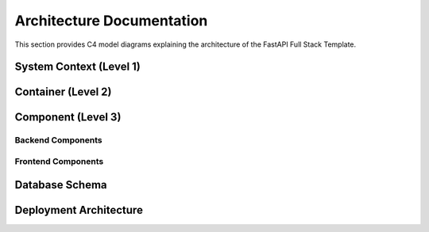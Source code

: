 Architecture Documentation
=======================

This section provides C4 model diagrams explaining the architecture of the FastAPI Full Stack Template.

System Context (Level 1)
----------------------

.. uml::

    @startuml C4_Context
    !include https://raw.githubusercontent.com/plantuml-stdlib/C4-PlantUML/master/C4_Context.puml

    LAYOUT_WITH_LEGEND()

    Person(user, "User", "A user of the application")
    Person(admin, "Administrator", "System administrator")

    System(app, "FastAPI Full Stack Application", "Web application providing user management and data handling capabilities")

    System_Ext(email_system, "Email System", "External email service for notifications")
    System_Ext(auth_provider, "Authentication Provider", "External authentication service")

    Rel(user, app, "Uses", "HTTPS")
    Rel(admin, app, "Manages", "HTTPS")
    Rel(app, email_system, "Sends emails", "SMTP")
    Rel(app, auth_provider, "Authenticates users", "OAuth2")

    @enduml

Container (Level 2)
-----------------

.. uml::

    @startuml C4_Container
    !include https://raw.githubusercontent.com/plantuml-stdlib/C4-PlantUML/master/C4_Container.puml

    LAYOUT_WITH_LEGEND()

    Person(user, "User", "A user of the application")
    Person(admin, "Administrator", "System administrator")

    System_Boundary(app, "FastAPI Full Stack Application") {
        Container(web_app, "Frontend Application", "React, TypeScript", "Provides web interface")
        Container(api, "Backend API", "FastAPI, Python", "Handles business logic and data access")
        ContainerDb(db, "Database", "PostgreSQL", "Stores user and application data")
        Container(cache, "Cache", "Redis", "Caches frequently accessed data")
    }

    System_Ext(email_system, "Email System", "External email service")
    System_Ext(auth_provider, "Authentication Provider", "External auth service")

    Rel(user, web_app, "Uses", "HTTPS")
    Rel(admin, web_app, "Manages", "HTTPS")
    Rel(web_app, api, "Makes API calls", "JSON/HTTPS")
    Rel(api, db, "Reads/Writes data", "SQL")
    Rel(api, cache, "Reads/Writes data", "Redis Protocol")
    Rel(api, email_system, "Sends emails", "SMTP")
    Rel(api, auth_provider, "Authenticates", "OAuth2")

    @enduml

Component (Level 3)
-----------------

Backend Components
~~~~~~~~~~~~~~~~

.. uml::

    @startuml C4_Components_Backend
    !include https://raw.githubusercontent.com/plantuml-stdlib/C4-PlantUML/master/C4_Component.puml

    LAYOUT_WITH_LEGEND()

    Container(web_app, "Frontend Application", "React", "")
    ContainerDb(db, "Database", "PostgreSQL", "")

    System_Boundary(api, "Backend API") {
        Component(api_routes, "API Routes", "FastAPI Routers", "Handles HTTP requests and responses")
        Component(auth_service, "Auth Service", "Python", "Handles authentication and authorization")
        Component(crud_service, "CRUD Service", "Python", "Handles data operations")
        Component(email_service, "Email Service", "Python", "Handles email notifications")
        Component(models, "Data Models", "SQLModel", "Defines database schema and relationships")
    }

    Rel(web_app, api_routes, "Makes API calls", "JSON/HTTPS")
    Rel(api_routes, auth_service, "Uses")
    Rel(api_routes, crud_service, "Uses")
    Rel(api_routes, email_service, "Uses")
    Rel(crud_service, models, "Uses")
    Rel(models, db, "Reads/Writes", "SQL")

    @enduml

Frontend Components
~~~~~~~~~~~~~~~~~

.. uml::

    @startuml C4_Components_Frontend
    !include https://raw.githubusercontent.com/plantuml-stdlib/C4-PlantUML/master/C4_Component.puml

    LAYOUT_WITH_LEGEND()

    Container(api, "Backend API", "FastAPI", "")

    System_Boundary(web_app, "Frontend Application") {
        Component(router, "Router", "TanStack Router", "Handles client-side routing")
        Component(api_client, "API Client", "TypeScript", "Auto-generated API client")
        Component(auth_store, "Auth Store", "React Context", "Manages authentication state")
        Component(components, "UI Components", "React", "Reusable UI components")
        Component(pages, "Pages", "React", "Page components")
    }

    Rel(pages, router, "Uses")
    Rel(pages, components, "Uses")
    Rel(pages, api_client, "Uses")
    Rel(pages, auth_store, "Uses")
    Rel(api_client, api, "Makes API calls", "JSON/HTTPS")

    @enduml

Database Schema
-------------

.. uml::

    @startuml C4_Database
    !include https://raw.githubusercontent.com/plantuml-stdlib/C4-PlantUML/master/C4_Component.puml

    LAYOUT_WITH_LEGEND()

    Component(user_table, "User", "Table", "Stores user information")
    Component(item_table, "Item", "Table", "Stores item information")
    Component(token_table, "Token", "Table", "Stores authentication tokens")

    Rel(item_table, user_table, "owner_id")
    Rel(token_table, user_table, "user_id")

    @enduml

Deployment Architecture
--------------------

.. uml::

    @startuml C4_Deployment
    !include https://raw.githubusercontent.com/plantuml-stdlib/C4-PlantUML/master/C4_Deployment.puml

    LAYOUT_WITH_LEGEND()

    Deployment_Node(client, "Client", "Web Browser") {
        Container(spa, "Single Page Application", "React")
    }

    Deployment_Node(cloud, "Cloud Platform", "Docker Swarm/Kubernetes") {
        Deployment_Node(frontend, "Frontend Service") {
            Container(web_server, "Web Server", "Nginx")
        }
        
        Deployment_Node(backend, "Backend Service") {
            Container(api_server, "API Server", "FastAPI")
        }
        
        Deployment_Node(db_server, "Database Server") {
            ContainerDb(db, "Database", "PostgreSQL")
        }
        
        Deployment_Node(cache_server, "Cache Server") {
            Container(cache, "Cache", "Redis")
        }
    }

    Rel(client, frontend, "HTTPS")
    Rel(frontend, backend, "HTTPS")
    Rel(backend, db_server, "PostgreSQL Protocol")
    Rel(backend, cache_server, "Redis Protocol")

    @enduml